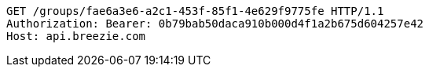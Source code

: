 [source,http,options="nowrap"]
----
GET /groups/fae6a3e6-a2c1-453f-85f1-4e629f9775fe HTTP/1.1
Authorization: Bearer: 0b79bab50daca910b000d4f1a2b675d604257e42
Host: api.breezie.com

----